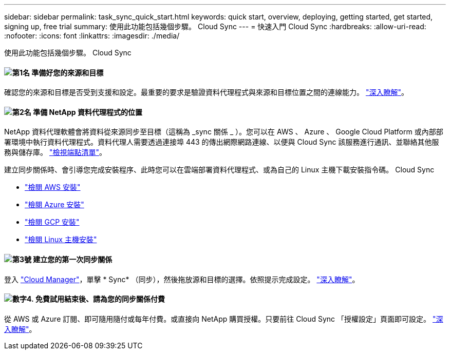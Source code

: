---
sidebar: sidebar 
permalink: task_sync_quick_start.html 
keywords: quick start, overview, deploying, getting started, get started, signing up, free trial 
summary: 使用此功能包括幾個步驟。 Cloud Sync 
---
= 快速入門 Cloud Sync
:hardbreaks:
:allow-uri-read: 
:nofooter: 
:icons: font
:linkattrs: 
:imagesdir: ./media/


使用此功能包括幾個步驟。 Cloud Sync



==== image:number1.png["第1名"] 準備好您的來源和目標

[role="quick-margin-para"]
確認您的來源和目標是否受到支援和設定。最重要的要求是驗證資料代理程式與來源和目標位置之間的連線能力。 link:reference_sync_requirements.html["深入瞭解"]。



==== image:number2.png["第2名"] 準備 NetApp 資料代理程式的位置

[role="quick-margin-para"]
NetApp 資料代理軟體會將資料從來源同步至目標（這稱為 _sync 關係 _ ）。您可以在 AWS 、 Azure 、 Google Cloud Platform 或內部部署環境中執行資料代理程式。資料代理人需要透過連接埠 443 的傳出網際網路連線、以便與 Cloud Sync 該服務進行通訊、並聯絡其他服務與儲存庫。 link:reference_sync_networking.html["檢視端點清單"]。

[role="quick-margin-para"]
建立同步關係時、會引導您完成安裝程序、此時您可以在雲端部署資料代理程式、或為自己的 Linux 主機下載安裝指令碼。 Cloud Sync

[role="quick-margin-list"]
* link:task_sync_installing_aws.html["檢閱 AWS 安裝"]
* link:task_sync_installing_azure.html["檢閱 Azure 安裝"]
* link:task_sync_installing_gcp.html["檢閱 GCP 安裝"]
* link:task_sync_installing_linux.html["檢閱 Linux 主機安裝"]




==== image:number3.png["第3號"] 建立您的第一次同步關係

[role="quick-margin-para"]
登入 https://cloudmanager.netapp.com/["Cloud Manager"^]，單擊 * Sync* （同步），然後拖放源和目標的選擇。依照提示完成設定。 link:task_sync_creating_relationships.html["深入瞭解"]。



==== image:number4.png["數字4."] 免費試用結束後、請為您的同步關係付費

[role="quick-margin-para"]
從 AWS 或 Azure 訂閱、即可隨用隨付或每年付費。或直接向 NetApp 購買授權。只要前往 Cloud Sync 「授權設定」頁面即可設定。 link:task_sync_licensing.html["深入瞭解"]。
